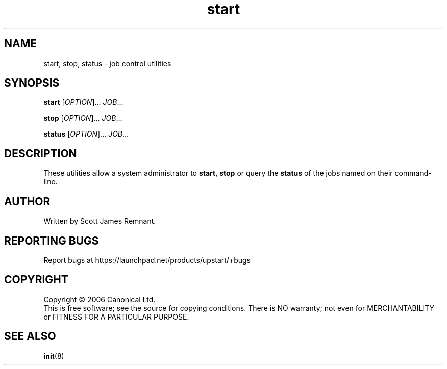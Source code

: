 .TH start 8 "September 2006" "Upstart"
.\"
.SH NAME
start, stop, status \- job control utilities
.\"
.SH SYNOPSIS
\fBstart\fR [\fIOPTION\fR]... \fIJOB\fR...

\fBstop\fR [\fIOPTION\fR]... \fIJOB\fR...

\fBstatus\fR [\fIOPTION\fR]... \fIJOB\fR...
.\"
.SH DESCRIPTION
These utilities allow a system administrator to
.BR start ", " stop " or query the " status
of the jobs named on their command-line.
.\"
.SH AUTHOR
Written by Scott James Remnant.
.\"
.SH REPORTING BUGS
Report bugs at https://launchpad.net/products/upstart/+bugs
.\"
.SH COPYRIGHT
Copyright \(co 2006 Canonical Ltd.
.br
This is free software; see the source for copying conditions.  There is NO
warranty; not even for MERCHANTABILITY or FITNESS FOR A PARTICULAR PURPOSE.
.\"
.SH SEE ALSO
.BR init (8)
